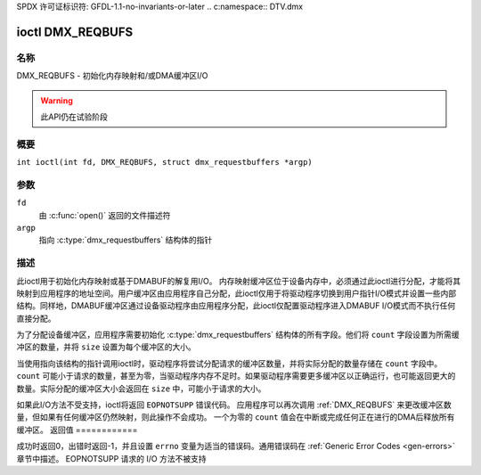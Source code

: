 SPDX 许可证标识符: GFDL-1.1-no-invariants-or-later
.. c:namespace:: DTV.dmx

.. _DMX_REQBUFS:

***************
ioctl DMX_REQBUFS
***************

名称
====

DMX_REQBUFS - 初始化内存映射和/或DMA缓冲区I/O

.. warning:: 此API仍在试验阶段

概要
========

.. c:macro:: DMX_REQBUFS

``int ioctl(int fd, DMX_REQBUFS, struct dmx_requestbuffers *argp)``

参数
=========

``fd``
    由 :c:func:`open()` 返回的文件描述符
``argp``
    指向 :c:type:`dmx_requestbuffers` 结构体的指针
描述
===========

此ioctl用于初始化内存映射或基于DMABUF的解复用I/O。
内存映射缓冲区位于设备内存中，必须通过此ioctl进行分配，才能将其映射到应用程序的地址空间。用户缓冲区由应用程序自己分配，此ioctl仅用于将驱动程序切换到用户指针I/O模式并设置一些内部结构。同样地，DMABUF缓冲区通过设备驱动程序由应用程序分配，此ioctl仅配置驱动程序进入DMABUF I/O模式而不执行任何直接分配。

为了分配设备缓冲区，应用程序需要初始化 :c:type:`dmx_requestbuffers` 结构体的所有字段。他们将 ``count`` 字段设置为所需缓冲区的数量，并将 ``size`` 设置为每个缓冲区的大小。

当使用指向该结构的指针调用ioctl时，驱动程序将尝试分配请求的缓冲区数量，并将实际分配的数量存储在 ``count`` 字段中。 ``count`` 可能小于请求的数量，甚至为零，当驱动程序内存不足时。如果驱动程序需要更多缓冲区以正确运行，也可能返回更大的数量。实际分配的缓冲区大小会返回在 ``size`` 中，可能小于请求的大小。

如果此I/O方法不受支持，ioctl将返回 ``EOPNOTSUPP`` 错误代码。
应用程序可以再次调用 :ref:`DMX_REQBUFS` 来更改缓冲区数量，但如果有任何缓冲区仍然映射，则此操作不会成功。
一个为零的 ``count`` 值会在中断或完成任何正在进行的DMA后释放所有缓冲区。
返回值
============

成功时返回0，出错时返回-1，并且设置 ``errno`` 变量为适当的错误码。通用错误码在 :ref:`Generic Error Codes <gen-errors>` 章节中描述。
EOPNOTSUPP
请求的 I/O 方法不被支持
